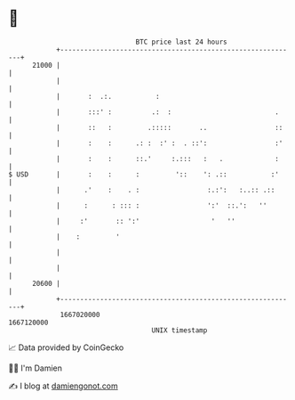 * 👋

#+begin_example
                                   BTC price last 24 hours                    
               +------------------------------------------------------------+ 
         21000 |                                                            | 
               |                                                            | 
               |       :  .:.           :                                   | 
               |       :::' :          .:  :                          .     | 
               |       ::   :         .:::::       ..                 ::    | 
               |       :    :      .: :  :' :  . ::':                 :'    | 
               |       :    :      ::.'     :.:::   :   .             :     | 
   $ USD       |       :    :      :         '::    ': .::           :'     | 
               |      .'    :    . :                 :.:':   :..:: .::      | 
               |      :      : ::: :                 ':'  ::.':   ''        | 
               |     :'       :: ':'                  '   ''                | 
               |    :         '                                             | 
               |                                                            | 
               |                                                            | 
         20600 |                                                            | 
               +------------------------------------------------------------+ 
                1667020000                                        1667120000  
                                       UNIX timestamp                         
#+end_example
📈 Data provided by CoinGecko

🧑‍💻 I'm Damien

✍️ I blog at [[https://www.damiengonot.com][damiengonot.com]]
